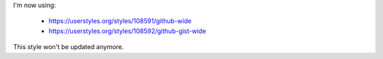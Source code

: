 I'm now using:

 * https://userstyles.org/styles/108591/github-wide
 * https://userstyles.org/styles/108592/github-gist-wide

This style won't be updated anymore.
